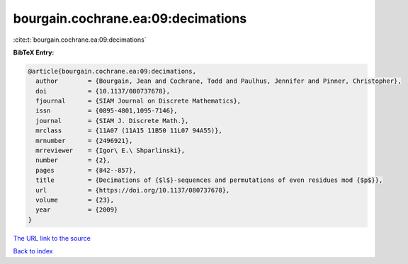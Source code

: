 bourgain.cochrane.ea:09:decimations
===================================

:cite:t:`bourgain.cochrane.ea:09:decimations`

**BibTeX Entry:**

.. code-block:: bibtex

   @article{bourgain.cochrane.ea:09:decimations,
     author        = {Bourgain, Jean and Cochrane, Todd and Paulhus, Jennifer and Pinner, Christopher},
     doi           = {10.1137/080737678},
     fjournal      = {SIAM Journal on Discrete Mathematics},
     issn          = {0895-4801,1095-7146},
     journal       = {SIAM J. Discrete Math.},
     mrclass       = {11A07 (11A15 11B50 11L07 94A55)},
     mrnumber      = {2496921},
     mrreviewer    = {Igor\ E.\ Shparlinski},
     number        = {2},
     pages         = {842--857},
     title         = {Decimations of {$l$}-sequences and permutations of even residues mod {$p$}},
     url           = {https://doi.org/10.1137/080737678},
     volume        = {23},
     year          = {2009}
   }

`The URL link to the source <https://doi.org/10.1137/080737678>`__


`Back to index <../By-Cite-Keys.html>`__
